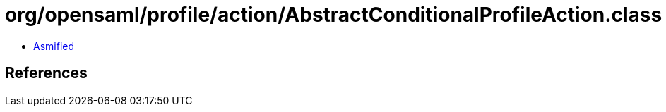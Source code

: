 = org/opensaml/profile/action/AbstractConditionalProfileAction.class

 - link:AbstractConditionalProfileAction-asmified.java[Asmified]

== References


